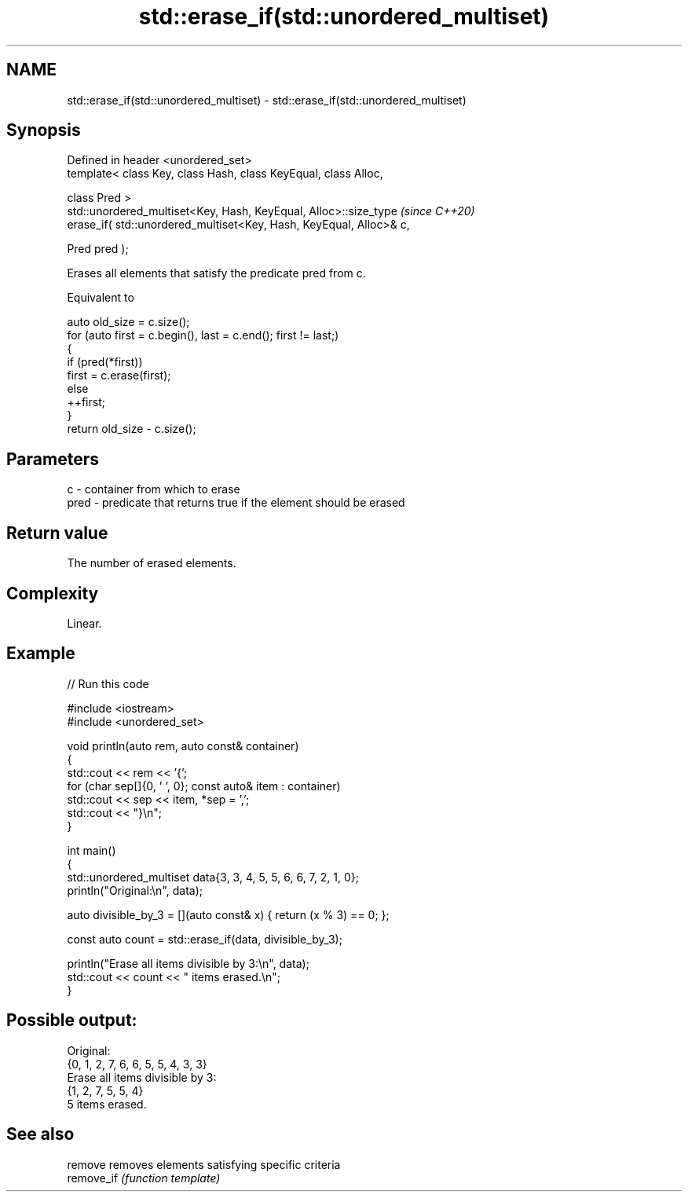 .TH std::erase_if(std::unordered_multiset) 3 "2024.06.10" "http://cppreference.com" "C++ Standard Libary"
.SH NAME
std::erase_if(std::unordered_multiset) \- std::erase_if(std::unordered_multiset)

.SH Synopsis
   Defined in header <unordered_set>
   template< class Key, class Hash, class KeyEqual, class Alloc,

             class Pred >
   std::unordered_multiset<Key, Hash, KeyEqual, Alloc>::size_type         \fI(since C++20)\fP
       erase_if( std::unordered_multiset<Key, Hash, KeyEqual, Alloc>& c,

                 Pred pred );

   Erases all elements that satisfy the predicate pred from c.

   Equivalent to

 auto old_size = c.size();
 for (auto first = c.begin(), last = c.end(); first != last;)
 {
     if (pred(*first))
         first = c.erase(first);
     else
         ++first;
 }
 return old_size - c.size();

.SH Parameters

   c    - container from which to erase
   pred - predicate that returns true if the element should be erased

.SH Return value

   The number of erased elements.

.SH Complexity

   Linear.

.SH Example


// Run this code

 #include <iostream>
 #include <unordered_set>

 void println(auto rem, auto const& container)
 {
     std::cout << rem << '{';
     for (char sep[]{0, ' ', 0}; const auto& item : container)
         std::cout << sep << item, *sep = ',';
     std::cout << "}\\n";
 }

 int main()
 {
     std::unordered_multiset data{3, 3, 4, 5, 5, 6, 6, 7, 2, 1, 0};
     println("Original:\\n", data);

     auto divisible_by_3 = [](auto const& x) { return (x % 3) == 0; };

     const auto count = std::erase_if(data, divisible_by_3);

     println("Erase all items divisible by 3:\\n", data);
     std::cout << count << " items erased.\\n";
 }

.SH Possible output:

 Original:
 {0, 1, 2, 7, 6, 6, 5, 5, 4, 3, 3}
 Erase all items divisible by 3:
 {1, 2, 7, 5, 5, 4}
 5 items erased.

.SH See also

   remove    removes elements satisfying specific criteria
   remove_if \fI(function template)\fP
